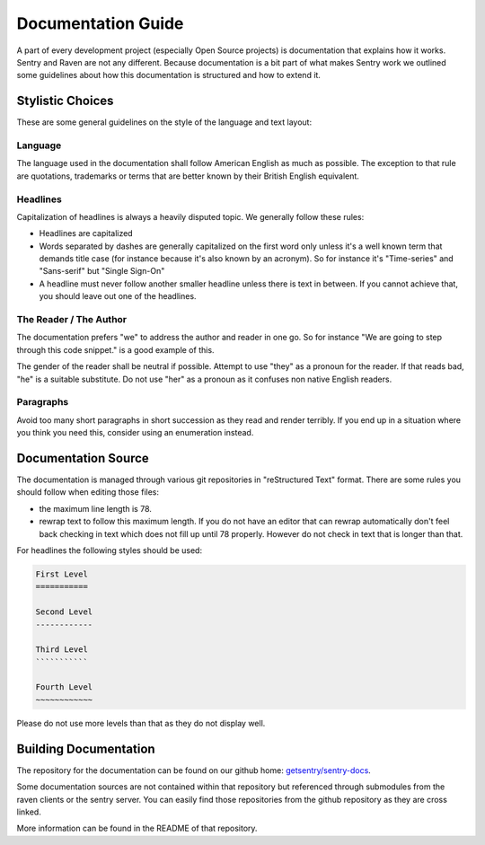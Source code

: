 Documentation Guide
===================

A part of every development project (especially Open Source projects) is
documentation that explains how it works.  Sentry and Raven are not any
different.  Because documentation is a bit part of what makes Sentry work
we outlined some guidelines about how this documentation is structured and
how to extend it.

Stylistic Choices
-----------------

These are some general guidelines on the style of the language and text
layout:

Language
````````

The language used in the documentation shall follow American English as
much as possible.  The exception to that rule are quotations, trademarks
or terms that are better known by their British English equivalent.

Headlines
`````````

Capitalization of headlines is always a heavily disputed topic.  We
generally follow these rules:

*   Headlines are capitalized
*   Words separated by dashes are generally capitalized on the first word
    only unless it's a well known term that demands title case (for
    instance because it's also known by an acronym).  So for instance it's
    "Time-series" and "Sans-serif" but "Single Sign-On"
*   A headline must never follow another smaller headline unless there is
    text in between.  If you cannot achieve that, you should leave out one
    of the headlines.

The Reader / The Author
```````````````````````

The documentation prefers "we" to address the author and reader in one go.
So for instance "We are going to step through this code snippet." is a good
example of this.

The gender of the reader shall be neutral if possible.  Attempt to use
"they" as a pronoun for the reader.  If that reads bad, "he" is a suitable
substitute.  Do not use "her" as a pronoun as it confuses non native
English readers.

Paragraphs
``````````

Avoid too many short paragraphs in short succession as they read and
render terribly.  If you end up in a situation where you think you need
this, consider using an enumeration instead.

Documentation Source
--------------------

The documentation is managed through various git repositories in
"reStructured Text" format.  There are some rules you should follow when
editing those files:

*   the maximum line length is 78.
*   rewrap text to follow this maximum length.  If you do not have an
    editor that can rewrap automatically don't feel back checking in text
    which does not fill up until 78 properly.  However do not check in
    text that is longer than that.

For headlines the following styles should be used:

.. sourcecode:: rst

    First Level
    ===========

    Second Level
    ------------

    Third Level
    ```````````
    
    Fourth Level
    ~~~~~~~~~~~~

Please do not use more levels than that as they do not display well.

Building Documentation
----------------------

The repository for the documentation can be found on our github home:
`getsentry/sentry-docs <https://github.com/getsentry/sentry-docs>`_.

Some documentation sources are not contained within that repository but
referenced through submodules from the raven clients or the sentry server.
You can easily find those repositories from the github repository as they
are cross linked.

More information can be found in the README of that repository.
